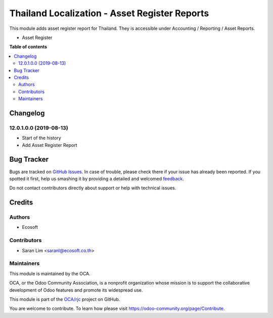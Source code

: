 ==============================================
Thailand Localization - Asset Register Reports
==============================================

.. !!!!!!!!!!!!!!!!!!!!!!!!!!!!!!!!!!!!!!!!!!!!!!!!!!!!
   !! This file is generated by oca-gen-addon-readme !!
   !! changes will be overwritten.                   !!
   !!!!!!!!!!!!!!!!!!!!!!!!!!!!!!!!!!!!!!!!!!!!!!!!!!!!

.. |badge1| image:: https://img.shields.io/badge/maturity-Beta-yellow.png
    :target: https://odoo-community.org/page/development-status
    :alt: Beta
.. |badge2| image:: https://img.shields.io/badge/licence-AGPL--3-blue.png
    :target: http://www.gnu.org/licenses/agpl-3.0-standalone.html
    :alt: License: AGPL-3
.. |badge3| image:: https://img.shields.io/badge/github-OCA%2Frjc-lightgray.png?logo=github
    :target: https://github.com/OCA/rjc/tree/12.0/l10n_th_asset_register_report
    :alt: OCA/rjc
.. |badge4| image:: https://img.shields.io/badge/weblate-Translate%20me-F47D42.png
    :target: https://translation.odoo-community.org/projects/rjc-12-0/rjc-12-0-l10n_th_asset_register_report
    :alt: Translate me on Weblate

|badge1| |badge2| |badge3| |badge4| 

This module adds asset register report for Thailand.
They is accessible under Accounting / Reporting / Asset Reports.

- Asset Register

**Table of contents**

.. contents::
   :local:

Changelog
=========

12.0.1.0.0 (2019-08-13)
~~~~~~~~~~~~~~~~~~~~~~~

* Start of the history
* Add Asset Register Report

Bug Tracker
===========

Bugs are tracked on `GitHub Issues <https://github.com/OCA/rjc/issues>`_.
In case of trouble, please check there if your issue has already been reported.
If you spotted it first, help us smashing it by providing a detailed and welcomed
`feedback <https://github.com/OCA/rjc/issues/new?body=module:%20l10n_th_asset_register_report%0Aversion:%2012.0%0A%0A**Steps%20to%20reproduce**%0A-%20...%0A%0A**Current%20behavior**%0A%0A**Expected%20behavior**>`_.

Do not contact contributors directly about support or help with technical issues.

Credits
=======

Authors
~~~~~~~

* Ecosoft

Contributors
~~~~~~~~~~~~

* Saran Lim <saranl@ecosoft.co.th>

Maintainers
~~~~~~~~~~~

This module is maintained by the OCA.

.. image:: https://odoo-community.org/logo.png
   :alt: Odoo Community Association
   :target: https://odoo-community.org

OCA, or the Odoo Community Association, is a nonprofit organization whose
mission is to support the collaborative development of Odoo features and
promote its widespread use.

This module is part of the `OCA/rjc <https://github.com/OCA/rjc/tree/12.0/l10n_th_asset_register_report>`_ project on GitHub.

You are welcome to contribute. To learn how please visit https://odoo-community.org/page/Contribute.
